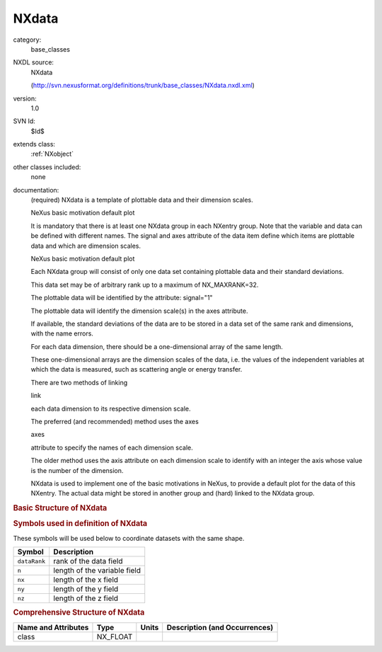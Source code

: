..  _NXdata:

######
NXdata
######

.. index::  ! . NXDL base_classes; NXdata

category:
    base_classes

NXDL source:
    NXdata
    
    (http://svn.nexusformat.org/definitions/trunk/base_classes/NXdata.nxdl.xml)

version:
    1.0

SVN Id:
    $Id$

extends class:
    :ref:`NXobject`

other classes included:
    none

documentation:
    (required) NXdata is a template of
    plottable data and their dimension scales.
    
    NeXus basic motivation
    default plot
    
    It is mandatory  that there is at least one NXdata group
    in each NXentry group.
    Note that the variable and data
    can be defined with different names.
    The signal and axes attribute of the
    data item define which items
    are plottable data and which are dimension scales.
    
    NeXus basic motivation
    default plot
    
    Each NXdata group will consist of only one data set
    containing plottable data and their standard deviations.
    
    This data set may be of arbitrary rank up to a maximum
    of NX_MAXRANK=32.
    
    The plottable data will be identified by the attribute:
    signal="1"
    
    The plottable data will identify the dimension
    scale(s) in the axes attribute.
    
    If available, the standard deviations of the data are to be
    stored in a data set of the same rank and dimensions, with the name errors.
    
    For each data dimension, there should be a one-dimensional array
    of the same length.
    
    These one-dimensional arrays are the dimension scales of the
    data,  i.e. the values of the independent variables at which the data
    is measured, such as scattering angle or energy transfer.
    
    There are two methods of linking
    
    link
    
    each data dimension to its respective dimension scale.
    
    The preferred (and recommended) method uses the axes
    
    axes
    
    attribute to specify the names of each dimension scale.
    
    The older method uses the axis attribute on each
    dimension scale
    to identify
    with an integer the axis whose value is the number of the dimension.
    
    NXdata is used to implement one of the basic motivations in NeXus,
    to provide a default plot for the data of this NXentry.  The actual data
    might be stored in another group and (hard) linked to the NXdata group.
    


.. rubric:: Basic Structure of **NXdata**

.. code-block:: text
    :linenos:
    
    NXdata (base class, version 1.0)
      data:NX_NUMBER[n]
        @signal
        @axes
        @uncertainties
        @long_name
      errors:NX_NUMBER[n]
      offset:NX_FLOAT
      scaling_factor:NX_FLOAT
      variable:NX_NUMBER[n]
        @long_name
        @distribution
        @first_good
        @last_good
        @axis
      variable_errors:NX_NUMBER[n]
      x:NX_FLOAT[nx]
      y:NX_FLOAT[ny]
      z:NX_FLOAT[nz]
    

.. rubric:: Symbols used in definition of **NXdata**

These symbols will be used below to coordinate datasets with the same shape.

+--------------+------------------------------+
| Symbol       | Description                  |
+==============+==============================+
| ``dataRank`` | rank of the data field       |
+--------------+------------------------------+
| ``n``        | length of the variable field |
+--------------+------------------------------+
| ``nx``       | length of the x field        |
+--------------+------------------------------+
| ``ny``       | length of the y field        |
+--------------+------------------------------+
| ``nz``       | length of the z field        |
+--------------+------------------------------+




.. rubric:: Comprehensive Structure of **NXdata**

+---------------------+----------+-------+-------------------------------+
| Name and Attributes | Type     | Units | Description (and Occurrences) |
+=====================+==========+=======+===============================+
| class               | NX_FLOAT | ..    | ..                            |
+---------------------+----------+-------+-------------------------------+
